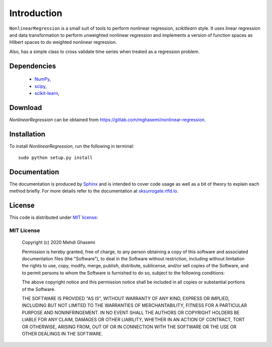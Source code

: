 =============================
Introduction
=============================
``NonlinearRegression`` is a small suit of tools to perform nonlinear regression, `scikitlearn` style.
It uses linear regression and data transformation to perform unweighted nonlinear regression
and implements a version of function spaces as Hilbert spaces to do weighted nonlinear regression.

Also, has a simple class to cross validate time series when treated as a regression problem.


Dependencies
=============================

    - `NumPy <http://www.numpy.org/>`_,
    - `scipy <https://www.scipy.org/>`_,
    - `scikit-learn <https://scikit-learn.org/stable/>`_,

Download
=============================
`NonlinearRegression` can be obtained from `https://gitlab.com/mghasemi/nonlinear-regression <https://gitlab.com/mghasemi/nonlinear-regression>`_.

Installation
=============================
To install `NonlinearRegression`, run the following in terminal::

    sudo python setup.py install

Documentation
=============================
The documentation is produced by `Sphinx <http://www.sphinx-doc.org/en/stable/>`_ and is intended to cover code usage
as well as a bit of theory to explain each method briefly.
For more details refer to the documentation at `sksurrogate.rtfd.io <http://sksurrogate.readthedocs.io/>`_.

License
=============================
This code is distributed under `MIT license <https://en.wikipedia.org/wiki/MIT_License>`_:

MIT License
-----------------------------

    Copyright (c) 2020 Mehdi Ghasemi

    Permission is hereby granted, free of charge, to any person obtaining a copy
    of this software and associated documentation files (the "Software"), to deal
    in the Software without restriction, including without limitation the rights
    to use, copy, modify, merge, publish, distribute, sublicense, and/or sell
    copies of the Software, and to permit persons to whom the Software is
    furnished to do so, subject to the following conditions:

    The above copyright notice and this permission notice shall be included in all
    copies or substantial portions of the Software.

    THE SOFTWARE IS PROVIDED "AS IS", WITHOUT WARRANTY OF ANY KIND, EXPRESS OR
    IMPLIED, INCLUDING BUT NOT LIMITED TO THE WARRANTIES OF MERCHANTABILITY,
    FITNESS FOR A PARTICULAR PURPOSE AND NONINFRINGEMENT. IN NO EVENT SHALL THE
    AUTHORS OR COPYRIGHT HOLDERS BE LIABLE FOR ANY CLAIM, DAMAGES OR OTHER
    LIABILITY, WHETHER IN AN ACTION OF CONTRACT, TORT OR OTHERWISE, ARISING FROM,
    OUT OF OR IN CONNECTION WITH THE SOFTWARE OR THE USE OR OTHER DEALINGS IN THE
    SOFTWARE.